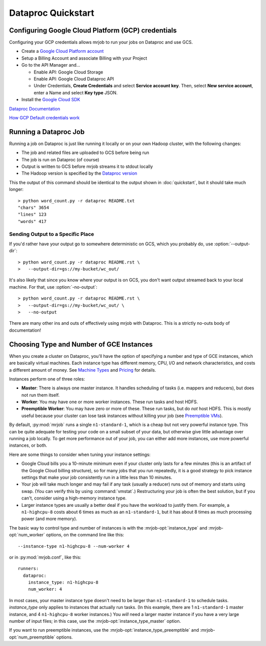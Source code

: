 Dataproc Quickstart
============================

.. _google-setup:

Configuring Google Cloud Platform (GCP) credentials
---------------------------------------------------

Configuring your GCP credentials allows mrjob to run your jobs on
Dataproc and use GCS.

.. REVIEW: Some more hand-holding would be helpful here.

   You don't talk explicitly about how to create a project. Also, would
   be helpful to have some advice or reassurance about choosing a project name.

   Google Cloud Storage is actually called "Cloud Storage Service" in the API
   manager (it'd be also helpful to note that it's in the upper-left under
   "Google Cloud APIs") and Cloud Dataproc isn't even on the page; it can only
   be found by searching (which is a little odd; I'd expect to see it under
   "Google Cloud APIs", but whatevs).

   Some direct links don't work without a project, but you can direct-link
   to the API Manager at least: https://console.cloud.google.com/apis

* Create a `Google Cloud Platform account <http://cloud.google.com/>`_
* Setup a Billing Account and associate Billing with your Project
* Go to the API Manager and...

  * Enable API: Google Cloud Storage
  * Enable API: Google Cloud Dataproc API
  * Under Credentials, **Create Credentials** and select **Service account key**.  Then, select **New service account**, enter a Name and select **Key type** JSON.

* Install the `Google Cloud SDK <https://cloud.google.com/sdk/>`_

`Dataproc Documentation <https://cloud.google.com/dataproc/overview>`_

`How GCP Default credentials work <https://developers.google.com/identity/protocols/application-default-credentials#howtheywork>`_


.. _running-a-dataproc-job:

Running a Dataproc Job
----------------------

Running a job on Dataproc is just like running it locally or on your own Hadoop
cluster, with the following changes:

* The job and related files are uploaded to GCS before being run
* The job is run on Dataproc (of course)
* Output is written to GCS before mrjob streams it to stdout locally
* The Hadoop version is specified by the `Dataproc version <https://cloud.google.com/dataproc/dataproc-versions>`_

This the output of this command should be identical to the output shown in
:doc:`quickstart`, but it should take much longer::

    > python word_count.py -r dataproc README.txt
    "chars" 3654
    "lines" 123
    "words" 417

Sending Output to a Specific Place
^^^^^^^^^^^^^^^^^^^^^^^^^^^^^^^^^^

If you'd rather have your output go to somewhere deterministic on GCS, which you
probably do, use :option:`--output-dir`::

    > python word_count.py -r dataproc README.rst \
    >   --output-dir=gs://my-bucket/wc_out/

It's also likely that since you know where your output is on GCS, you don't want
output streamed back to your local machine. For that, use
:option:`-no-output`::

    > python word_count.py -r dataproc README.rst \
    >   --output-dir=gs://my-bucket/wc_out/ \
    >   --no-output

There are many other ins and outs of effectively using mrjob with Dataproc.
This is a strictly no-outs body of documentation!

.. _picking-dataproc-cluster-config:

Choosing Type and Number of GCE Instances
-----------------------------------------

When you create a cluster on Dataproc, you'll have the option of specifying a number
and type of GCE instances, which are basically virtual machines. Each instance
type has different memory, CPU, I/O and network characteristics, and costs
a different amount of money. See
`Machine Types <https://cloud.google.com/compute/docs/machine-types>`_ and
`Pricing <https://cloud.google.com/compute/pricing>`_ for details.

Instances perform one of three roles:

* **Master**: There is always one master instance. It handles scheduling of tasks
  (i.e. mappers and reducers), but does not run them itself.
* **Worker**: You may have one or more worker instances. These run tasks and host
  HDFS.
* **Preemptible Worker**: You may have zero or more of these. These run tasks, but do *not*
  host HDFS. This is mostly useful because your cluster can lose task instances
  without killing your job (see `Preemptible VMs <https://cloud.google.com/dataproc/preemptible-vms>`_).

By default, :py:mod:`mrjob` runs a single ``n1-standard-1``, which is a cheap but not
very powerful instance type. This can be quite adequate for testing your code on a small subset of your
data, but otherwise give little advantage over running a job locally. To get more performance out of
your job, you can either add more instances, use more powerful instances, or both.

Here are some things to consider when tuning your instance settings:

* Google Cloud bills you a 10-minute minimum even if your cluster only lasts for a few
  minutes (this is an artifact of the Google Cloud billing structure), so for many
  jobs that you run repeatedly, it is a good strategy to pick instance settings
  that make your job consistently run in a little less than 10 minutes.
* Your job will take much longer and may fail if any task (usually a reducer)
  runs out of memory and starts using swap. (You can verify this by using
  :command:`vmstat`.) Restructuring your
  job is often the best solution, but if you can't, consider using a high-memory
  instance type.
* Larger instance types are usually a better deal if you have the workload
  to justify them. For example, a ``n1-highcpu-8`` costs about 6 times as much
  as an ``n1-standard-1``, but it has about 8 times as much processing power
  (and more memory).

The basic way to control type and number of instances is with the
:mrjob-opt:`instance_type` and :mrjob-opt:`num_worker` options, on the command line like
this::

    --instance-type n1-highcpu-8 --num-worker 4

or in :py:mod:`mrjob.conf`, like this::

    runners:
      dataproc:
        instance_type: n1-highcpu-8
        num_worker: 4

In most cases, your master instance type doesn't need to be larger
than ``n1-standard-1`` to schedule tasks.  *instance_type* only applies to
instances that actually run tasks. (In this example, there are 1 ``n1-standard-1``
master instance, and 4 ``n1-highcpu-8`` worker instances.) You *will* need a larger
master instance if you have a very large number of input files; in this case,
use the :mrjob-opt:`instance_type_master` option.

If you want to run preemptible instances, use the :mrjob-opt:`instance_type_preemptible` and :mrjob-opt:`num_preemptible` options.
